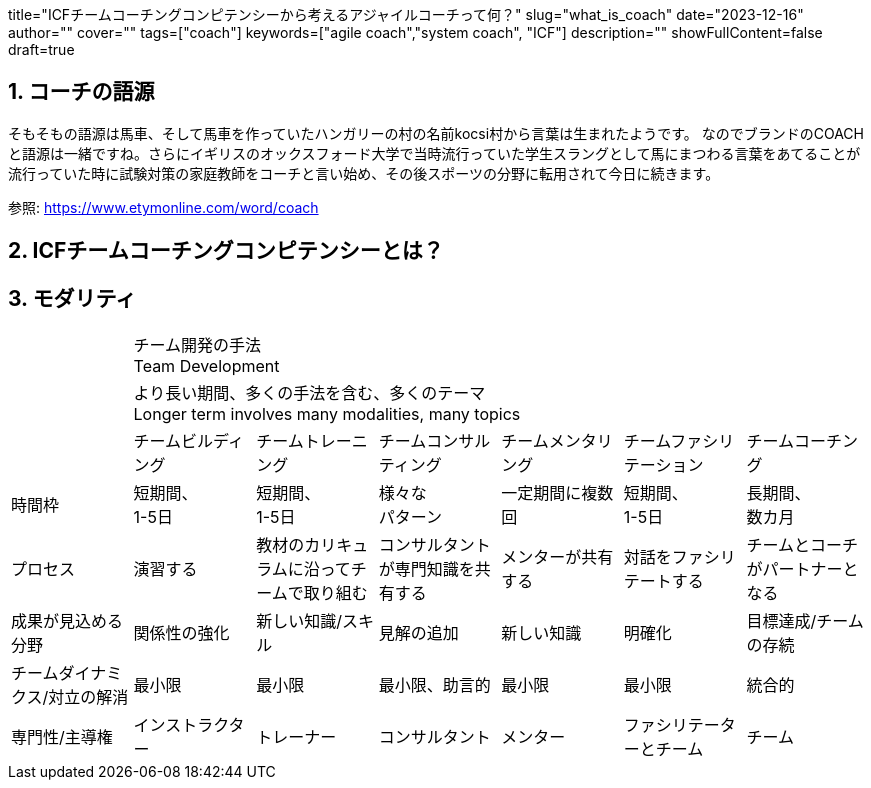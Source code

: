 +++
title="ICFチームコーチングコンピテンシーから考えるアジャイルコーチって何？"
slug="what_is_coach"
date="2023-12-16"
author=""
cover=""
tags=["coach"]
keywords=["agile coach","system coach", "ICF"]
description=""
showFullContent=false
draft=true
+++

:sectnums:

== コーチの語源

そもそもの語源は馬車、そして馬車を作っていたハンガリーの村の名前kocsi村から言葉は生まれたようです。
なのでブランドのCOACHと語源は一緒ですね。さらにイギリスのオックスフォード大学で当時流行っていた学生スラングとして馬にまつわる言葉をあてることが流行っていた時に試験対策の家庭教師をコーチと言い始め、その後スポーツの分野に転用されて今日に続きます。

参照: https://www.etymonline.com/word/coach



== ICFチームコーチングコンピテンシーとは？

== モダリティ


[cols="1,1,1,1,1,1,1"]
|===

|
6+^|チーム開発の手法 +
Team Development

|
6+^|より長い期間、多くの手法を含む、多くのテーマ +
Longer term involves many modalities, many topics

|
|チームビルディング
|チームトレーニング
|チームコンサルティング
|チームメンタリング
|チームファシリテーション
|チームコーチング

|時間枠
|短期間、 +
1-5日
|短期間、 +
1-5日
|様々な +
パターン
|一定期間に複数回
|短期間、 +
1-5日
|長期間、 +
数カ月

|プロセス
|演習する
|教材のカリキュラムに沿ってチームで取り組む
|コンサルタントが専門知識を共有する
|メンターが共有する
|対話をファシリテートする
|チームとコーチがパートナーとなる

|成果が見込める分野
|関係性の強化
|新しい知識/スキル
|見解の追加
|新しい知識
|明確化
|目標達成/チームの存続

|チームダイナミクス/対立の解消
|最小限
|最小限
|最小限、助言的
|最小限
|最小限
|統合的

|専門性/主導権
|インストラクター
|トレーナー
|コンサルタント
|メンター
|ファシリテーターとチーム
|チーム

|===
